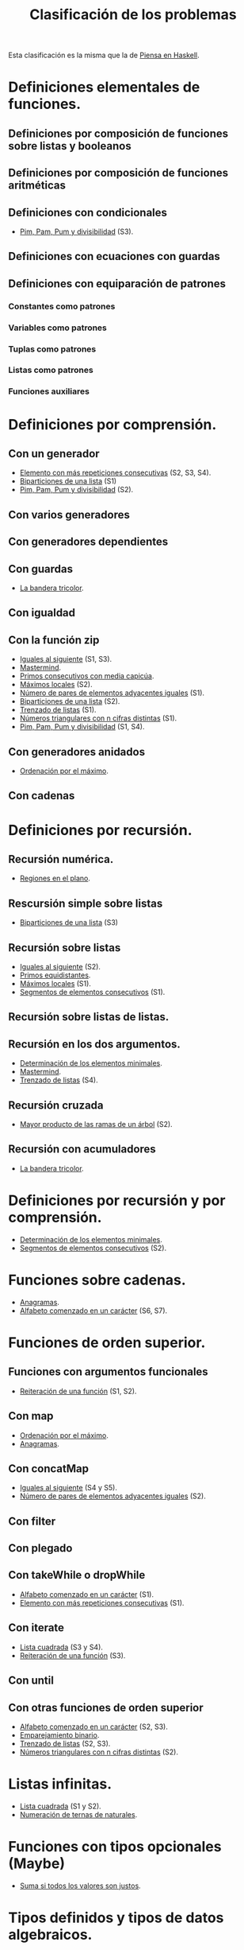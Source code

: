 #+TITLE: Clasificación de los problemas

Esta clasificación es la misma que la de [[https://www.cs.us.es/~jalonso/publicaciones/Piensa_en_Haskell.pdf][Piensa en Haskell]].

* Definiciones elementales de funciones.
** Definiciones por composición de funciones sobre listas y booleanos      
** Definiciones por composición de funciones aritméticas                   
** Definiciones con condicionales                                          
+ [[./src/PimPamPum.hs][Pim, Pam, Pum y divisibilidad]] (S3).

** Definiciones con ecuaciones con guardas                                 
** Definiciones con equiparación de patrones                                
*** Constantes como patrones                                               
*** Variables como patrones                                                
*** Tuplas como patrones                                                   
*** Listas como patrones                                                   
*** Funciones auxiliares                                                   

* Definiciones por comprensión.
** Con un generador                                        
+ [[./src/Mas_repetido.hs][Elemento con más repeticiones consecutivas]] (S2, S3, S4).
+ [[./src/Biparticiones_de_una_lista.hs][Biparticiones de una lista]] (S1)
+ [[./src/PimPamPum.hs][Pim, Pam, Pum y divisibilidad]] (S2).

** Con varios generadores                                                  
** Con generadores dependientes                                            
** Con guardas                                                             
+ [[./src/Bandera_tricolor.hs][La bandera tricolor]].
** Con igualdad                                                            
** Con la función zip
+ [[./src/Iguales_al_siguiente.hs][Iguales al siguiente]] (S1, S3).
+ [[./src/Mastermind.hs][Mastermind]].
+ [[./src/Primos_consecutivos_con_media_capicua.hs][Primos consecutivos con media capicúa]].
+ [[./src/MaximosLocales.hs][Máximos locales]] (S2).
+ [[./src/Pares_adyacentes_iguales.hs][Número de pares de elementos adyacentes iguales]] (S1).
+ [[./src/Biparticiones_de_una_lista.hs][Biparticiones de una lista]] (S2).
+ [[./src/Trenza.hs][Trenzado de listas]] (S1).
+ [[./src/Triangulares_con_cifras.hs][Números triangulares con n cifras distintas]] (S1).
+ [[./src/PimPamPum.hs][Pim, Pam, Pum y divisibilidad]] (S1, S4).

** Con generadores anidados
+ [[./src/Ordenados_por_maximo.hs][Ordenación por el máximo]].
** Con cadenas                                                             

* Definiciones por recursión.
** Recursión numérica.
+ [[./src/Regiones.hs][Regiones en el plano]].                            

** Rescursión simple sobre listas
+ [[./src/Biparticiones_de_una_lista.hs][Biparticiones de una lista]] (S3)

** Recursión sobre listas
+ [[./src/Iguales_al_siguiente.hs][Iguales al siguiente]] (S2).
+ [[./src/Primos_equidistantes.hs][Primos equidistantes]].
+ [[./src/MaximosLocales.hs][Máximos locales]] (S1).
+ [[./src/Segmentos_consecutivos.hs][Segmentos de elementos consecutivos]] (S1).

** Recursión sobre listas de listas.
** Recursión en los dos argumentos.
+ [[./src/ElementosMinimales.hs][Determinación de los elementos minimales]].
+ [[./src/Mastermind.hs][Mastermind]].
+ [[./src/Trenza.hs][Trenzado de listas]] (S4).

** Recursión cruzada
+ [[./src/Mayor_producto_de_las_ramas_de_un_arbol.hs][Mayor producto de las ramas de un árbol]] (S2).

** Recursión con acumuladores
+ [[./src/Bandera_tricolor.hs][La bandera tricolor]].

* Definiciones por recursión y por comprensión.
+ [[./src/ElementosMinimales.hs][Determinación de los elementos minimales]].
+ [[./src/Segmentos_consecutivos.hs][Segmentos de elementos consecutivos]] (S2).

* Funciones sobre cadenas.
+ [[./src/Anagramas.hs][Anagramas]].
+ [[./src/Alfabeto_desde.hs][Alfabeto comenzado en un carácter]] (S6, S7).

* Funciones de orden superior.
** Funciones con argumentos funcionales
+ [[./src/Reiteracion_de_funciones.hs][Reiteración de una función]] (S1, S2).

** Con map 
+ [[./src/Ordenados_por_maximo.hs][Ordenación por el máximo]].
+ [[./src/Anagramas.hs][Anagramas]].
** Con concatMap
+ [[./src/Iguales_al_siguiente.hs][Iguales al siguiente]] (S4 y S5).
+ [[./src/Pares_adyacentes_iguales.hs][Número de pares de elementos adyacentes iguales]] (S2).

** Con filter
** Con plegado
** Con takeWhile o dropWhile
+ [[./src/Alfabeto_desde.hs][Alfabeto comenzado en un carácter]] (S1).
+ [[./src/Mas_repetido.hs][Elemento con más repeticiones consecutivas]] (S1).

** Con iterate
+ [[./src/Lista_cuadrada.hs][Lista cuadrada]] (S3 y S4).
+ [[./src/Reiteracion_de_funciones.hs][Reiteración de una función]] (S3).

** Con until
** Con otras funciones de orden superior
+ [[./src/Alfabeto_desde.hs][Alfabeto comenzado en un carácter]] (S2, S3).
+ [[./src/Emparejamiento_binario.hs][Emparejamiento binario]].                          
+ [[./src/Trenza.hs][Trenzado de listas]] (S2, S3).
+ [[./src/Triangulares_con_cifras.hs][Números triangulares con n cifras distintas]] (S2).

* Listas infinitas.
+ [[./src/Lista_cuadrada.hs][Lista cuadrada]] (S1 y S2).
+ [[./src/Numeracion_de_ternas.hs][Numeración de ternas de naturales]].               

* Funciones con tipos opcionales (Maybe)
+ [[./src/Suma_si_todos_justos.hs][Suma si todos los valores son justos]].            
* Tipos definidos y tipos de datos algebraicos.
** Tipos no recursivos
+ [[./src/Ordenacion_de_estructuras.hs][Ordenación de estructuras]].

** Árboles binarios.
+ [[./src/Enumera_arbol.hs][Enumeración de árboles binarios]].                 
** Árboles generales.
+ [[./src/Ramas_de_un_arbol.hs][Ramas de un árbol]].                               
+ [[./src/Mayor_producto_de_las_ramas_de_un_arbol.hs][Mayor producto de las ramas de un árbol]].         

** Expresiones aritméticas.

* Polinomios.

* Vectores y matrices.
** Vectores
+ [[./src/Valor_de_un_polinomio.hs][Valor de un polinomio mediante vectores]].         

** Matrices
+ [[./src/Amplia_columnas.hs][Ampliación de columnas de una matriz]].             
+ [[./src/Pares_adyacentes_iguales.hs][Número de pares de elementos adyacentes iguales]] (S3).
+ [[./src/Algun_vecino_menor.hs][Elementos con algún vecino menor]].                

* Relaciones binarias homogéneas.

* Operaciones con conjuntos.

* Grafos.

